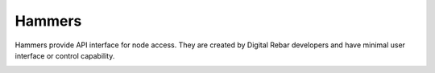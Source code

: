 .. index::
  pair: Web UI; Hammers

.. _ui_hammers:

Hammers
=======

Hammers provide API interface for node access.  They are created by Digital Rebar developers and have minimal user interface or control capability.

.. image:: /images/screens/dr_hammers.png
